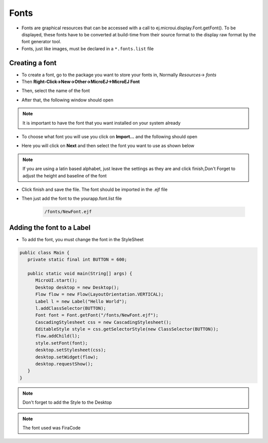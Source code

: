 Fonts
=====

-  Fonts are graphical resources that can be accessed with a call to
   ej.microui.display.Font.getFont(). To be displayed, these fonts have
   to be converted at build-time from their source format to the display
   raw format by the font generator tool.
-  Fonts, just like images, must be declared in a ``*.fonts.list`` file 

Creating a font
---------------

-  To create a font, go to the package you want to store your fonts in,
   Normally `Resources`-> `fonts`
-  Then **Right-Click->New->Other->MicroEJ->MicroEJ Font**

|image4| 

-  Then, select the name of the font

|image0|

- After that, the following window should open

|image1|

.. note::
 It is important to have the font that you want installed on your system already

- To choose what font you will use you click on **Import...** and the following should open

|image5|

- Here you will click on **Next** and then select the font you want to use as shown below

|image6|

.. note::

   If you are using a latin based alphabet, just leave the settings as they are and click finish,Don't Forget to adjust the height and baseline of the font

- Click finish and save the file. The font should be imported in the .ejf file

- Then just add the font to the \yourapp.font.list file

   .. code::

      /fonts/NewFont.ejf

Adding the font to a Label
--------------------------

-  To add the font, you must change the font in the StyleSheet


.. code:: java

   public class Main {
      private static final int BUTTON = 600;

      public static void main(String[] args) {
         MicroUI.start();
         Desktop desktop = new Desktop();
         Flow flow = new Flow(LayoutOrientation.VERTICAL);
         Label l = new Label("Hello World");
         l.addClassSelector(BUTTON);
         Font font = Font.getFont("/fonts/NewFont.ejf");
         CascadingStylesheet css = new CascadingStylesheet();
         EditableStyle style = css.getSelectorStyle(new ClassSelector(BUTTON));
         flow.addChild(l);
         style.setFont(font);
         desktop.setStylesheet(css);
         desktop.setWidget(flow);
         desktop.requestShow();
      }
   }

.. note::
   Don't forget to add the Style to the Desktop

|image3| 

.. note::
   The font used was FiraCode

.. |image0| image:: images/fontname.png
.. |image1| image:: images/fonteditor.png
.. |image2| image:: images/selectsysfont.PNG
.. |image3| image:: images/font.png
.. |image4| image:: images/microejfont.PNG
.. |image5| image:: images/importfonts1.png
.. |image6| image:: images/importfonts2.png
